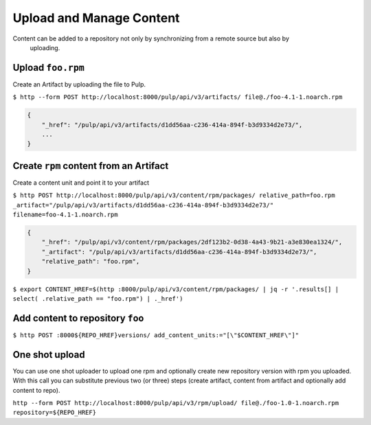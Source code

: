 Upload and Manage Content
=========================

Content can be added to a repository not only by synchronizing from a remote source but also by
 uploading.


Upload ``foo.rpm``
------------------

Create an Artifact by uploading the file to Pulp.

``$ http --form POST http://localhost:8000/pulp/api/v3/artifacts/ file@./foo-4.1-1.noarch.rpm``

.. code:: json

    {
        "_href": "/pulp/api/v3/artifacts/d1dd56aa-c236-414a-894f-b3d9334d2e73/",
        ...
    }

Create ``rpm`` content from an Artifact
---------------------------------------

Create a content unit and point it to your artifact

``$ http POST http://localhost:8000/pulp/api/v3/content/rpm/packages/ relative_path=foo.rpm _artifact="/pulp/api/v3/artifacts/d1dd56aa-c236-414a-894f-b3d9334d2e73/" filename=foo-4.1-1.noarch.rpm``

.. code:: json

    {
        "_href": "/pulp/api/v3/content/rpm/packages/2df123b2-0d38-4a43-9b21-a3e830ea1324/",
        "_artifact": "/pulp/api/v3/artifacts/d1dd56aa-c236-414a-894f-b3d9334d2e73/",
        "relative_path": "foo.rpm",
    }

``$ export CONTENT_HREF=$(http :8000/pulp/api/v3/content/rpm/packages/ | jq -r '.results[] | select( .relative_path == "foo.rpm") | ._href')``


Add content to repository ``foo``
---------------------------------

``$ http POST :8000${REPO_HREF}versions/ add_content_units:="[\"$CONTENT_HREF\"]"``


One shot upload
---------------

You can use one shot uploader to upload one rpm and optionally create new repository version with rpm you uploaded.
With this call you can substitute previous two (or three) steps (create artifact, content from artifact and optionally add content to repo).

``http --form POST http://localhost:8000/pulp/api/v3/rpm/upload/ file@./foo-1.0-1.noarch.rpm repository=${REPO_HREF}``
